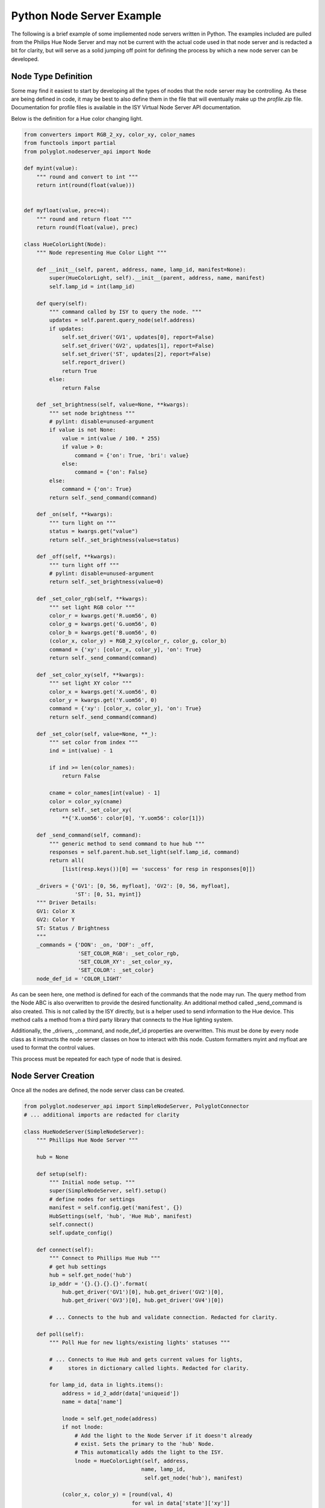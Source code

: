 Python Node Server Example
==========================

The following is a brief example of some impliemented node servers written in
Python. The examples included are pulled from the Philips Hue Node Server and
may not be current with the actual code used in that node server and is
redacted a bit for clarity, but will serve as a solid jumping off point for
defining the process by which a new node server can be developed.

Node Type Definition
~~~~~~~~~~~~~~~~~~~~

Some may find it easiest to start by developing all the types of nodes that the
node server may be controlling. As these are being defined in code, it may be
best to also define them in the file that will eventually make up the
*profile.zip* file. Documentation for profile files is available in the ISY
Virtual Node Server API documentation.

Below is the definition for a Hue color changing light.

.. code-block:: python

    from converters import RGB_2_xy, color_xy, color_names
    from functools import partial
    from polyglot.nodeserver_api import Node

    def myint(value):
        """ round and convert to int """
        return int(round(float(value)))


    def myfloat(value, prec=4):
        """ round and return float """
        return round(float(value), prec)

    class HueColorLight(Node):
        """ Node representing Hue Color Light """

        def __init__(self, parent, address, name, lamp_id, manifest=None):
            super(HueColorLight, self).__init__(parent, address, name, manifest)
            self.lamp_id = int(lamp_id)

        def query(self):
            """ command called by ISY to query the node. """
            updates = self.parent.query_node(self.address)
            if updates:
                self.set_driver('GV1', updates[0], report=False)
                self.set_driver('GV2', updates[1], report=False)
                self.set_driver('ST', updates[2], report=False)
                self.report_driver()
                return True
            else:
                return False

        def _set_brightness(self, value=None, **kwargs):
            """ set node brightness """
            # pylint: disable=unused-argument
            if value is not None:
                value = int(value / 100. * 255)
                if value > 0:
                    command = {'on': True, 'bri': value}
                else:
                    command = {'on': False}
            else:
                command = {'on': True}
            return self._send_command(command)

        def _on(self, **kwargs):
            """ turn light on """
            status = kwargs.get("value")
            return self._set_brightness(value=status)

        def _off(self, **kwargs):
            """ turn light off """
            # pylint: disable=unused-argument
            return self._set_brightness(value=0)

        def _set_color_rgb(self, **kwargs):
            """ set light RGB color """
            color_r = kwargs.get('R.uom56', 0)
            color_g = kwargs.get('G.uom56', 0)
            color_b = kwargs.get('B.uom56', 0)
            (color_x, color_y) = RGB_2_xy(color_r, color_g, color_b)
            command = {'xy': [color_x, color_y], 'on': True}
            return self._send_command(command)

        def _set_color_xy(self, **kwargs):
            """ set light XY color """
            color_x = kwargs.get('X.uom56', 0)
            color_y = kwargs.get('Y.uom56', 0)
            command = {'xy': [color_x, color_y], 'on': True}
            return self._send_command(command)

        def _set_color(self, value=None, **_):
            """ set color from index """
            ind = int(value) - 1

            if ind >= len(color_names):
                return False

            cname = color_names[int(value) - 1]
            color = color_xy(cname)
            return self._set_color_xy(
                **{'X.uom56': color[0], 'Y.uom56': color[1]})

        def _send_command(self, command):
            """ generic method to send command to hue hub """
            responses = self.parent.hub.set_light(self.lamp_id, command)
            return all(
                [list(resp.keys())[0] == 'success' for resp in responses[0]])

        _drivers = {'GV1': [0, 56, myfloat], 'GV2': [0, 56, myfloat],
                    'ST': [0, 51, myint]}
        """ Driver Details:
        GV1: Color X
        GV2: Color Y
        ST: Status / Brightness
        """
        _commands = {'DON': _on, 'DOF': _off,
                     'SET_COLOR_RGB': _set_color_rgb,
                     'SET_COLOR_XY': _set_color_xy,
                     'SET_COLOR': _set_color}
        node_def_id = 'COLOR_LIGHT'

As can be seen here, one method is defined for each of the commands that the
node may run. The query method from the Node ABC is also overwritten to
provide the desired functionality. An additional method called _send_command is
also created. This is not called by the ISY directly, but is a helper used to
send information to the Hue device. This method calls a method from a third
party library that connects to the Hue lighting system.

Additionally, the _drivers, _command, and node_def_id properties are
overwritten. This must be done by every node class as it instructs the node
server classes on how to interact with this node. Custom formatters myint and
myfloat are used to format the control values.

This process must be repeated for each type of node that is desired.

Node Server Creation
~~~~~~~~~~~~~~~~~~~~

Once all the nodes are defined, the node server class can be created.

.. code-block:: python

    from polyglot.nodeserver_api import SimpleNodeServer, PolyglotConnector
    # ... additional imports are redacted for clarity

    class HueNodeServer(SimpleNodeServer):
        """ Phillips Hue Node Server """

        hub = None

        def setup(self):
            """ Initial node setup. """
            super(SimpleNodeServer, self).setup()
            # define nodes for settings
            manifest = self.config.get('manifest', {})
            HubSettings(self, 'hub', 'Hue Hub', manifest)
            self.connect()
            self.update_config()

        def connect(self):
            """ Connect to Phillips Hue Hub """
            # get hub settings
            hub = self.get_node('hub')
            ip_addr = '{}.{}.{}.{}'.format(
                hub.get_driver('GV1')[0], hub.get_driver('GV2')[0],
                hub.get_driver('GV3')[0], hub.get_driver('GV4')[0])

            # ... Connects to the hub and validate connection. Redacted for clarity.

        def poll(self):
            """ Poll Hue for new lights/existing lights' statuses """

            # ... Connects to Hue Hub and gets current values for lights,
            #     stores in dictionary called lights. Redacted for clarity.

            for lamp_id, data in lights.items():
                address = id_2_addr(data['uniqueid'])
                name = data['name']

                lnode = self.get_node(address)
                if not lnode:
                    # Add the light to the Node Server if it doesn't already
                    # exist. Sets the primary to the 'hub' Node.
		    # This automatically adds the light to the ISY.
                    lnode = HueColorLight(self, address, 
                                         name, lamp_id, 
                                          self.get_node('hub'), manifest)

                (color_x, color_y) = [round(val, 4)
                                      for val in data['state']['xy']]
                brightness = round(data['state']['bri'] / 255. * 100., 4)
                brightness = brightness if data['state']['on'] else 0
                lnode.set_driver('GV1', color_x)
                lnode.set_driver('GV2', color_y)
                lnode.set_driver('ST', brightness)

            return True

        def query_node(self, lkp_address):
            """ find specific node in api. """

            # ... Polls Hue Hub for current specified light values, and updates
            #     Node object with new values. Works very similarly to poll
            #     above. Redacted for clarity.

        def _get_api(self):
            """ get hue hub api data. """

            # ... Uses third party library to get updated Hue Hub information.
            #     Redacted for clarity.

        def long_poll(self):
            """ Save configuration every 30 seconds. """
            self.update_config()
            # In this example, the configuration is autoatically saved every
            # 30 seconds. Make sure your node server saves its configuration
            # at some point.

This example class contains four methods that are not part of the abstract
class. They are setup, connect, query_node, and _get_api. These functions will
probably not appear in all node servers and are very specific to this one.

However, the setup method is a good way to handle any node server setup that
must be done that is specific to your node server. In this example, the primary
node, the Hue Hub, is created and a connection is attempted.

This class also stores an object called hub as an attribute. This objet is an
instance of a class from the third party library used. This object is the
actual connection to the Hue Hub. It may be best to follow a similar method
when creating node servers so that the code that handles the connection is
differentiated from the code that organizes the nodes.

The poll and long_poll methods from the abstract class are used in this
example. The Hue Hub sends no event stream, so it must be polled for updates.
This is done in the poll method. The long_poll method is utilized to ensure the
configuration data is saved consistently. These methods do not need to be
manually called anywhere as they are automatically invoked from the run loop
every (approximately) 1 second and 30 seconds respectively.

Starting the Node Server
~~~~~~~~~~~~~~~~~~~~~~~~

Finally, your program must be able to initialize itself and begin running the
node server. In Python, it will very nearly look like this.

.. code-block:: python

    def main():
        """ setup connection, node server, and nodes """
        poly = PolyglotConnector()
        nserver = HueNodeServer(poly)
        poly.connect()  # begin listening for Polyglot commands
        poly.wait_for_config()  # This is best practice to not start until
                                # Polyglot has begun communicating. This way,
                                # Polyglot will not miss messages sent from
                                # the node server.
        nserver.setup()  # setup method is specific to this example
        nserver.run()  # begin node server run loop


    if __name__ == "__main__":
        main()

Installing the Node Server
~~~~~~~~~~~~~~~~~~~~~~~~~~

Once all of this has been coded and all the appropriate files (documented in
the last section) have been created, the node server directory can be placed
in the configuration directory in a subfolder called *node_servers*. Polyglot
should then be restarted to trigger the discovery of new node server types. If
there is an issue with your node server, it will appear in the log.

Custom Node Server Configuration File
~~~~~~~~~~~~~~~~~~~~~~~~~~~~~~~~~~~~~

You may specify a custom configuration file in the server.json file as such:

.. code-block:: python

    "configfile": "customfile.yaml"
	
This should be placed in the top level of configuration, for example right after 
"executable". If no "configfile" is specified, Polyglot will look for "config.yaml"
in the root node_server folder(the same location as the server.json). If either
file is found, then the contents will be loaded into a dictionary for consumption.
The **poly.nodeserver_config** variable holds this dictionary.

Your node server may modify this dictionary as necessary and use the function

..code-block:: python

        write_nodeserver_config():
		
This method has two parameters that are optional. The defaults are shown here:

    default_flow_style = False 
	indent = 4

The default_flow_style is the formatting of the YAML file, look at the PyYAML 
documentation for specifics. The indent parameter is the number of spaces
indented for each subline in the file. The default for our method is 4 because
Python...

This method checks for any differences in the running configuration and the
existing file, and refrains from writing if they are identical. This method is 
also automatically called upon a normal shutdown of Polyglot. If Polyglot shuts
down abnormally, it will not record any changes that you made if you did not
call the write_nodeserver_config() method.
		
